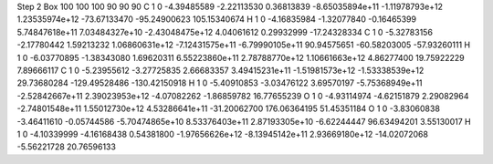 Step 2
Box   100 100 100  90 90 90
C    	1    	0    	    -4.39485589	    -2.22113530	     0.36813839	    -8.65035894e+11	    -1.11978793e+12	     1.23535974e+12	   -73.67133470	   -95.24900623	   105.15340674
H    	1    	0    	    -4.16835984	    -1.32077840	    -0.16465399	     5.74847618e+11	     7.03484327e+10	    -2.43048475e+12	     4.04061612	     0.29932999	   -17.24328334
C    	1    	0    	    -5.32783156	    -2.17780442	     1.59213232	     1.06860631e+12	    -7.12431575e+11	    -6.79990105e+11	    90.94575651	   -60.58203005	   -57.93260111
H    	1    	0    	    -6.03770895	    -1.38343080	     1.69620311	     6.55223860e+11	     2.78788770e+12	     1.10661663e+12	     4.86277400	    19.75922229	     7.89666117
C    	1    	0    	    -5.23955612	    -3.27725835	     2.66683357	     3.49415231e+11	    -1.51981573e+12	    -1.53338539e+12	    29.73680284	  -129.49528486	  -130.42150918
H    	1    	0    	    -5.40910853	    -3.03476122	     3.69570197	    -5.75368949e+11	    -2.52842667e+11	     2.39023953e+12	    -4.07082262	    -1.86859782	    16.77655239
O    	1    	0    	    -4.93114974	    -4.62151879	     2.29082964	    -2.74801548e+11	     1.55012730e+12	     4.53286641e+11	   -31.20062700	   176.06364195	    51.45351184
O    	1    	0    	    -3.83060838	    -3.46411610	    -0.05744586	    -5.70474865e+10	     8.53376403e+11	     2.87193305e+10	    -6.62244447	    96.63494201	     3.55130017
H    	1    	0    	    -4.10339999	    -4.16168438	     0.54381800	    -1.97656626e+12	    -8.13945142e+11	     2.93669180e+12	   -14.02072068	    -5.56221728	    20.76596133
